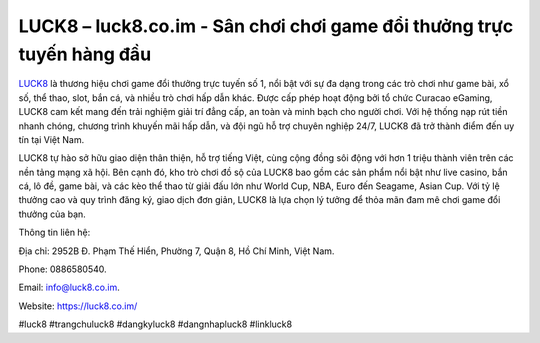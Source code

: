 LUCK8 – luck8.co.im - Sân chơi chơi game đổi thưởng trực tuyến hàng đầu
===================================

`LUCK8 <https://luck8.co.im/>`_ là thương hiệu chơi game đổi thưởng trực tuyến số 1, nổi bật với sự đa dạng trong các trò chơi như game bài, xổ số, thể thao, slot, bắn cá, và nhiều trò chơi hấp dẫn khác. Được cấp phép hoạt động bởi tổ chức Curacao eGaming, LUCK8 cam kết mang đến trải nghiệm giải trí đẳng cấp, an toàn và minh bạch cho người chơi. Với hệ thống nạp rút tiền nhanh chóng, chương trình khuyến mãi hấp dẫn, và đội ngũ hỗ trợ chuyên nghiệp 24/7, LUCK8 đã trở thành điểm đến uy tín tại Việt Nam.

LUCK8 tự hào sở hữu giao diện thân thiện, hỗ trợ tiếng Việt, cùng cộng đồng sôi động với hơn 1 triệu thành viên trên các nền tảng mạng xã hội. Bên cạnh đó, kho trò chơi đồ sộ của LUCK8 bao gồm các sản phẩm nổi bật như live casino, bắn cá, lô đề, game bài, và các kèo thể thao từ giải đấu lớn như World Cup, NBA, Euro đến Seagame, Asian Cup. Với tỷ lệ thưởng cao và quy trình đăng ký, giao dịch đơn giản, LUCK8 là lựa chọn lý tưởng để thỏa mãn đam mê chơi game đổi thưởng của bạn.

Thông tin liên hệ: 

Địa chỉ: 2952B Đ. Phạm Thế Hiển, Phường 7, Quận 8, Hồ Chí Minh, Việt Nam. 

Phone: 0886580540. 

Email: info@luck8.co.im. 

Website: https://luck8.co.im/

#luck8 #trangchuluck8 #dangkyluck8 #dangnhapluck8 #linkluck8
